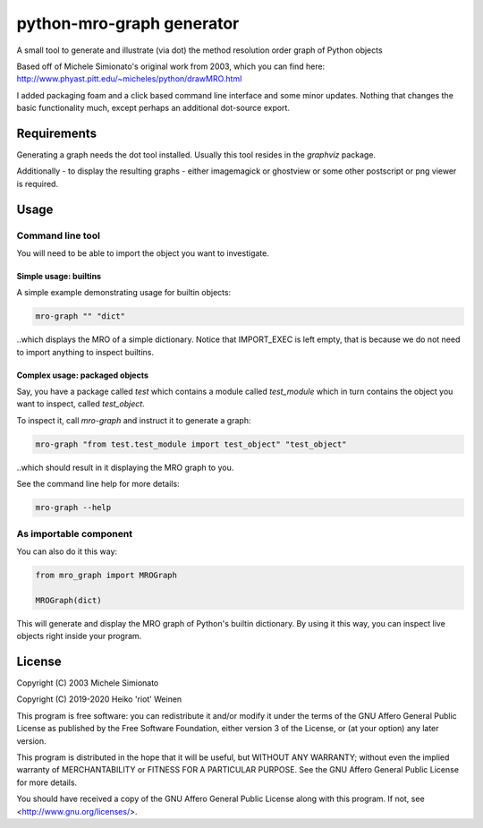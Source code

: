 python-mro-graph generator
##########################

A small tool to generate and illustrate (via dot) the method resolution order graph of
Python objects

Based off of Michele Simionato's original work from 2003, which you can find here:
http://www.phyast.pitt.edu/~micheles/python/drawMRO.html

I added packaging foam and a click based command line interface and some minor
updates. Nothing that changes the basic functionality much, except perhaps an additional
dot-source export.

Requirements
============

Generating a graph needs the dot tool installed. Usually this tool resides in the
`graphviz` package.

Additionally - to display the resulting graphs - either imagemagick or ghostview or
some other postscript or png viewer is required.

Usage
=====

Command line tool
-----------------

You will need to be able to import the object you want to investigate.

Simple usage: builtins
~~~~~~~~~~~~~~~~~~~~~~

A simple example demonstrating usage for builtin objects:

.. code-block::

    mro-graph "" "dict"

..which displays the MRO of a simple dictionary. Notice that IMPORT_EXEC
is left empty, that is because we do not need to import anything to inspect
builtins.

Complex usage: packaged objects
~~~~~~~~~~~~~~~~~~~~~~~~~~~~~~~

Say, you have a package called `test` which contains a module called `test_module`
which in turn contains the object you want to inspect, called `test_object`.

To inspect it, call `mro-graph` and instruct it to generate a graph:

.. code-block::

    mro-graph "from test.test_module import test_object" "test_object"

..which should result in it displaying the MRO graph to you.

See the command line help for more details:

.. code-block::

    mro-graph --help

As importable component
-----------------------

You can also do it this way:

.. code-block::

    from mro_graph import MROGraph

    MROGraph(dict)

This will generate and display the MRO graph of Python's builtin dictionary.
By using it this way, you can inspect live objects right inside your program.

License
=======

Copyright (C) 2003 Michele Simionato

Copyright (C) 2019-2020 Heiko 'riot' Weinen

This program is free software: you can redistribute it and/or modify
it under the terms of the GNU Affero General Public License as published by
the Free Software Foundation, either version 3 of the License, or
(at your option) any later version.

This program is distributed in the hope that it will be useful,
but WITHOUT ANY WARRANTY; without even the implied warranty of
MERCHANTABILITY or FITNESS FOR A PARTICULAR PURPOSE.  See the
GNU Affero General Public License for more details.

You should have received a copy of the GNU Affero General Public License
along with this program.  If not, see <http://www.gnu.org/licenses/>.

